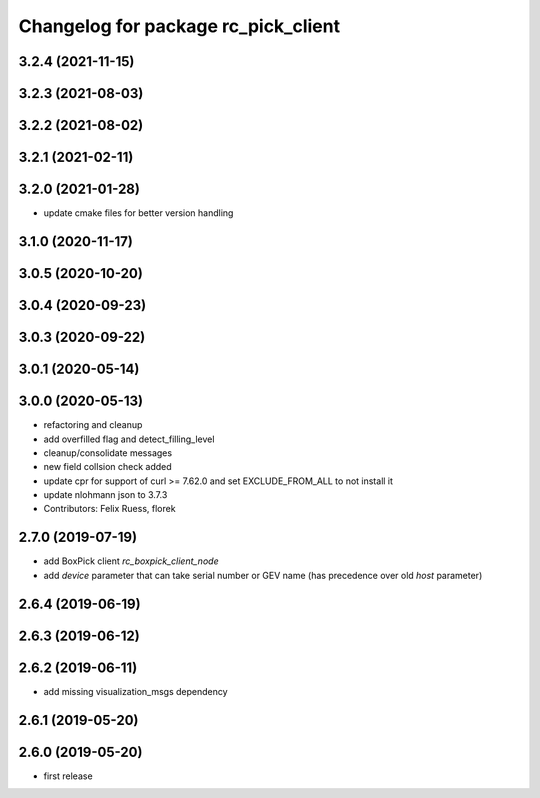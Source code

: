 ^^^^^^^^^^^^^^^^^^^^^^^^^^^^^^^^^^^^
Changelog for package rc_pick_client
^^^^^^^^^^^^^^^^^^^^^^^^^^^^^^^^^^^^

3.2.4 (2021-11-15)
------------------

3.2.3 (2021-08-03)
------------------

3.2.2 (2021-08-02)
------------------

3.2.1 (2021-02-11)
------------------

3.2.0 (2021-01-28)
------------------
* update cmake files for better version handling

3.1.0 (2020-11-17)
------------------

3.0.5 (2020-10-20)
------------------

3.0.4 (2020-09-23)
------------------

3.0.3 (2020-09-22)
------------------

3.0.1 (2020-05-14)
------------------

3.0.0 (2020-05-13)
------------------
* refactoring and cleanup
* add overfilled flag and detect_filling_level
* cleanup/consolidate messages
* new field collsion check added
* update cpr for support of curl >= 7.62.0
  and set EXCLUDE_FROM_ALL to not install it
* update nlohmann json to 3.7.3
* Contributors: Felix Ruess, florek

2.7.0 (2019-07-19)
------------------
* add BoxPick client `rc_boxpick_client_node`
* add `device` parameter that can take serial number or GEV name
  (has precedence over old `host` parameter)

2.6.4 (2019-06-19)
------------------

2.6.3 (2019-06-12)
------------------

2.6.2 (2019-06-11)
------------------
* add missing visualization_msgs dependency

2.6.1 (2019-05-20)
------------------

2.6.0 (2019-05-20)
------------------
* first release
